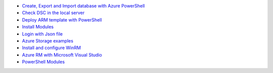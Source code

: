 * `Create, Export and Import database with Azure PowerShell <https://github.com/jamalshahverdiev/arm-powershell-codes/blob/master/Azure-PowerShell-Docs/Azure-RG-Create-Export-Import-Database.md>`_
* `Check DSC in the local server <https://github.com/jamalshahverdiev/arm-powershell-codes/blob/master/Azure-PowerShell-Docs/DSC-check-from-Local.md>`_
* `Deploy ARM template with PowerShell <https://github.com/jamalshahverdiev/arm-powershell-codes/blob/master/Azure-PowerShell-Docs/Deploy-ARM-Template-with-PowerShell.md>`_
* `Install Modules <https://github.com/jamalshahverdiev/arm-powershell-codes/blob/master/Azure-PowerShell-Docs/Install-Modules.md>`_
* `Login with Json file <https://github.com/jamalshahverdiev/arm-powershell-codes/blob/master/Azure-PowerShell-Docs/Login-with-Json-file.md>`_
* `Azure Storage examples <https://github.com/jamalshahverdiev/arm-powershell-codes/blob/master/Azure-PowerShell-Docs/Storage-Account-example.md>`_
* `Install and configure WinRM <https://github.com/jamalshahverdiev/arm-powershell-codes/blob/master/Azure-PowerShell-Docs/WinRM/README.md>`_
* `Azure RM with Microsoft Visual Studio <https://jamalshahverdiev.wordpress.com/2018/02/15/arm-templates-with-microsot-visual-studio-2017/>`_
* `PowerShell Modules <https://github.com/jamalshahverdiev/arm-powershell-codes/blob/master/Azure-PowerShell-Docs/PowerShell-Modules.md>`_
